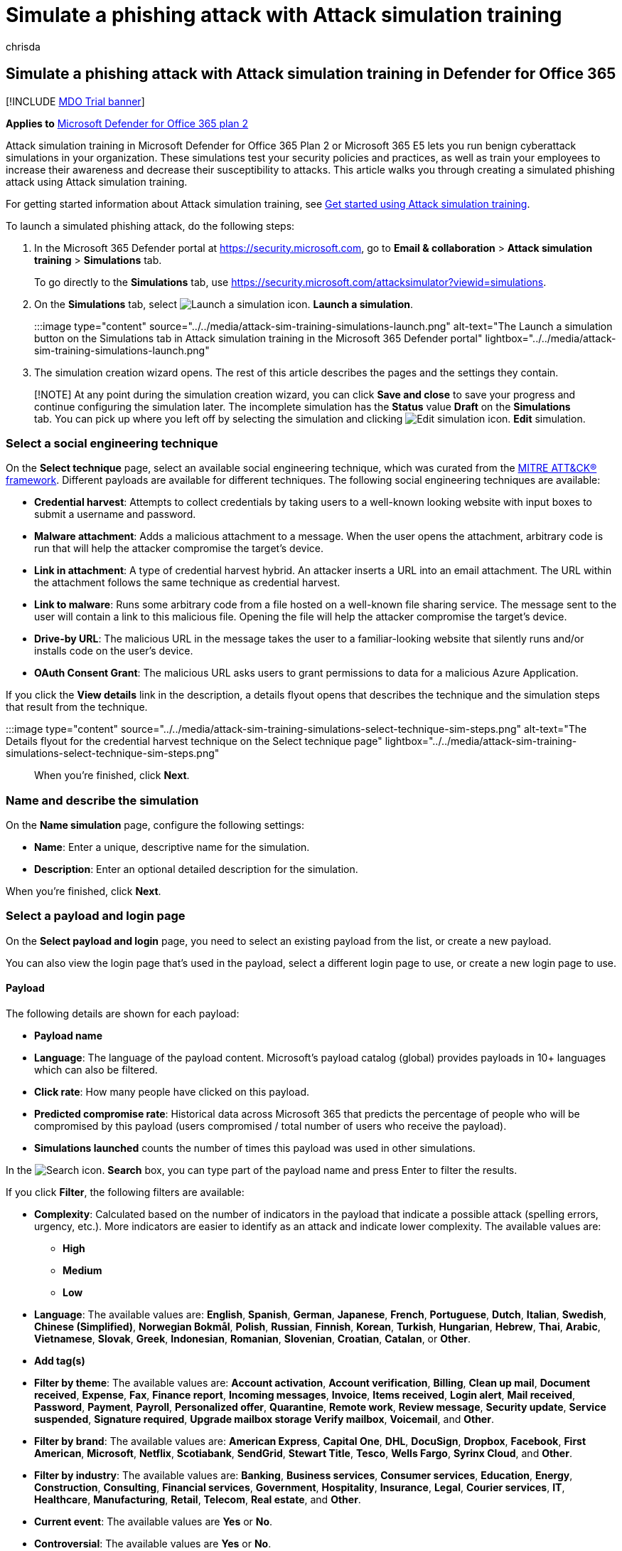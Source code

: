 = Simulate a phishing attack with Attack simulation training
:audience: ITPro
:author: chrisda
:description: Admins can learn how to simulate phishing attacks and train their users on phishing prevention using Attack simulation training in Microsoft Defender for Office 365 Plan 2.
:manager: dansimp
:ms.author: chrisda
:ms.collection: ["M365-security-compliance", "m365initiative-defender-office365"]
:ms.custom:
:ms.localizationpriority: medium
:ms.service: microsoft-365-security
:ms.subservice: mdo
:ms.topic: how-to
:search.appverid: met150

== Simulate a phishing attack with Attack simulation training in Defender for Office 365

[!INCLUDE xref:../includes/mdo-trial-banner.adoc[MDO Trial banner]]

*Applies to*  xref:defender-for-office-365.adoc[Microsoft Defender for Office 365 plan 2]

Attack simulation training in Microsoft Defender for Office 365 Plan 2 or Microsoft 365 E5 lets you run benign cyberattack simulations in your organization.
These simulations test your security policies and practices, as well as train your employees to increase their awareness and decrease their susceptibility to attacks.
This article walks you through creating a simulated phishing attack using Attack simulation training.

For getting started information about Attack simulation training, see xref:attack-simulation-training-get-started.adoc[Get started using Attack simulation training].

To launch a simulated phishing attack, do the following steps:

. In the Microsoft 365 Defender portal at https://security.microsoft.com, go to *Email & collaboration* > *Attack simulation training* > *Simulations* tab.
+
To go directly to the *Simulations* tab, use https://security.microsoft.com/attacksimulator?viewid=simulations.

. On the *Simulations* tab, select image:../../media/m365-cc-sc-create-icon.png[Launch a simulation icon.] *Launch a simulation*.
+
:::image type="content" source="../../media/attack-sim-training-simulations-launch.png" alt-text="The Launch a simulation button on the Simulations tab in Attack simulation training in the Microsoft 365 Defender portal" lightbox="../../media/attack-sim-training-simulations-launch.png":::

. The simulation creation wizard opens.
The rest of this article describes the pages and the settings they contain.

____
[!NOTE] At any point during the simulation creation wizard, you can click *Save and close* to save your progress and continue configuring the simulation later.
The incomplete simulation has the *Status* value *Draft* on the *Simulations* tab.
You can pick up where you left off by selecting the simulation and clicking image:../../media/m365-cc-sc-edit-icon.png[Edit simulation icon.] *Edit* simulation.
____

=== Select a social engineering technique

On the *Select technique* page, select an available social engineering technique, which was curated from the https://attack.mitre.org/techniques/enterprise/[MITRE ATT&CK® framework].
Different payloads are available for different techniques.
The following social engineering techniques are available:

* *Credential harvest*: Attempts to collect credentials by taking users to a well-known looking website with input boxes to submit a username and password.
* *Malware attachment*: Adds a malicious attachment to a message.
When the user opens the attachment, arbitrary code is run that will help the attacker compromise the target's device.
* *Link in attachment*: A type of credential harvest hybrid.
An attacker inserts a URL into an email attachment.
The URL within the attachment follows the same technique as credential harvest.
* *Link to malware*: Runs some arbitrary code from a file hosted on a well-known file sharing service.
The message sent to the user will contain a link to this malicious file.
Opening the file will help the attacker compromise the target's device.
* *Drive-by URL*: The malicious URL in the message takes the user to a familiar-looking website that silently runs and/or installs code on the user's device.
* *OAuth Consent Grant*: The malicious URL asks users to grant permissions to data for a malicious Azure Application.

If you click the *View details* link in the description, a details flyout opens that describes the technique and the simulation steps that result from the technique.

:::image type="content" source="../../media/attack-sim-training-simulations-select-technique-sim-steps.png" alt-text="The Details flyout for the credential harvest technique on the Select technique page" lightbox="../../media/attack-sim-training-simulations-select-technique-sim-steps.png":::

When you're finished, click *Next*.

=== Name and describe the simulation

On the *Name simulation* page, configure the following settings:

* *Name*: Enter a unique, descriptive name for the simulation.
* *Description*: Enter an optional detailed description for the simulation.

When you're finished, click *Next*.

=== Select a payload and login page

On the *Select payload and login* page, you need to select an existing payload from the list, or create a new payload.

You can also view the login page that's used in the payload, select a different login page to use, or create a new login page to use.

==== Payload

The following details are shown for each payload:

* *Payload name*
* *Language*: The language of the payload content.
Microsoft's payload catalog (global) provides payloads in 10+ languages which can also be filtered.
* *Click rate*: How many people have clicked on this payload.
* *Predicted compromise rate*: Historical data across Microsoft 365 that predicts the percentage of people who will be compromised by this payload (users compromised / total number of users who receive the payload).
* *Simulations launched* counts the number of times this payload was used in other simulations.

In the image:../../media/m365-cc-sc-search-icon.png[Search icon.] *Search* box, you can type part of the payload name and press Enter to filter the results.

If you click *Filter*, the following filters are available:

* *Complexity*: Calculated based on the number of indicators in the payload that indicate a possible attack (spelling errors, urgency, etc.).
More indicators are easier to identify as an attack and indicate lower complexity.
The available values are:
 ** *High*
 ** *Medium*
 ** *Low*
* *Language*: The available values are: *English*, *Spanish*, *German*, *Japanese*, *French*, *Portuguese*, *Dutch*, *Italian*, *Swedish*, *Chinese (Simplified)*, *Norwegian Bokmål*, *Polish*, *Russian*, *Finnish*, *Korean*, *Turkish*, *Hungarian*, *Hebrew*, *Thai*, *Arabic*, *Vietnamese*, *Slovak*, *Greek*, *Indonesian*, *Romanian*, *Slovenian*, *Croatian*, *Catalan*, or *Other*.
* *Add tag(s)*
* *Filter by theme*: The available values are: *Account activation*, *Account verification*, *Billing*, *Clean up mail*, *Document received*, *Expense*, *Fax*, *Finance report*, *Incoming messages*, *Invoice*, *Items received*, *Login alert*, *Mail received*, *Password*, *Payment*, *Payroll*, *Personalized offer*, *Quarantine*, *Remote work*, *Review message*, *Security update*, *Service suspended*, *Signature required*, *Upgrade mailbox storage Verify mailbox*, *Voicemail*, and *Other*.
* *Filter by brand*: The available values are: *American Express*, *Capital One*, *DHL*, *DocuSign*, *Dropbox*, *Facebook*, *First American*, *Microsoft*, *Netflix*, *Scotiabank*, *SendGrid*, *Stewart Title*, *Tesco*, *Wells Fargo*, *Syrinx Cloud*, and *Other*.
* *Filter by industry*: The available values are: *Banking*, *Business services*, *Consumer services*, *Education*, *Energy*, *Construction*, *Consulting*, *Financial services*, *Government*, *Hospitality*, *Insurance*, *Legal*, *Courier services*, *IT*, *Healthcare*, *Manufacturing*, *Retail*, *Telecom*, *Real estate*, and *Other*.
* *Current event*: The available values are *Yes* or *No*.
* *Controversial*: The available values are *Yes* or *No*.

When you're finished configuring the filters, click *Apply*, *Cancel*, or image:../../media/m365-cc-sc-clear-filters-icon.png[Clear filters icon] *Clear filters*.

If you select a payload from the list by selecting the check box, a image:../../media/m365-cc-sc-create-icon.png[Send a test payload icon.] *Send a test* button appears on the main page where you can send a copy of the payload email to yourself (the currently logged in user) for inspection.

To create your own payload, click image:../../media/m365-cc-sc-create-icon.png[Create a payload icon.] *Create a payload*.
For more information, see link:attack-simulation-training-payloads.md#create-payloads[Create custom payloads for Attack simulation training].

:::image type="content" source="../../media/attack-sim-training-simulations-select-payload.png" alt-text="The Select payload page in Attack simulation training in the Microsoft 365 Defender portal" lightbox="../../media/attack-sim-training-simulations-select-payload.png":::

If you select a payload from the list by clicking anywhere in the row other than the check box, details about the payload are shown in a flyout:

* The *Payload* tab contains an example and other details about the payload.
* The *Login page* tab is available only in *Credential Harvest* or *Link in attachment* payloads and is described in the next section.
* The *Simulations launched* tab contains the *Simulation name*, *Click rate*, *Compromised rate*, and *Action*.

:::image type="content" source="../../media/attack-sim-training-simulations-select-payload-details-payload-tab.png" alt-text="The Payload tab in the payload details flyout in Attack simulation training in the Microsoft 365 Defender portal" lightbox="../../media/attack-sim-training-simulations-select-payload-details-payload-tab.png":::

==== Login page

____
[!NOTE] The *Login page* tab is available only in *Credential Harvest* or *Link in attachment* payloads.
____

Select the payload from the list by clicking anywhere in the row other than the check box to open the details flyout.

The *Login page* tab in the payload details flyout shows the login page that's currently selected for the payload.

To view the complete login page, use the *Page 1* and *Page 2* links at the bottom of the page for two-page login pages.

:::image type="content" source="../../media/attack-sim-training-simulations-select-payload-details-login-page-tab.png" alt-text="The login page tab in the payload details flyout in Attack simulation training in the Microsoft 365 Defender portal" lightbox="../../media/attack-sim-training-simulations-select-payload-details-login-page-tab.png":::

To change the login page that's used in the payload, click image:../../media/m365-cc-sc-edit-icon.png[Change login page icon.] *Change login page*.

On the *Select login page* flyout that appears, The following information is shown for each login page:

* *Name*
* *Language*
* *Source*: For built-in login pages, the value is *Global*.
For custom login pages, the value is *Tenant*.
* *Status*: *Ready* or *Draft*.
* *Created by*: For built-in login pages, the value is *Microsoft*.
For custom login pages, the value is the UPN of the user who created the login page.
* *Last modified*
* *Actions*: Click image:../../media/m365-cc-sc-eye-icon.png[Preview icon.] *Preview* to preview the login page.

To find a login page in the list, use the image:../../media/m365-cc-sc-search-icon.png[Search icon.] *Search* box to find the name of the login page.

Click image:../../media/m365-cc-sc-filter-icon.png[Filter icon.] *Filter* to filter the login pages by *Source* or *Language*.

:::image type="content" source="../../media/attack-sim-training-simulations-select-payload-select-login-page.png" alt-text="The Select login page in the Login page tab in payload details flyout in Attack simulation training in the Microsoft 365 Defender portal" lightbox="../../media/attack-sim-training-simulations-select-payload-select-login-page.png":::

To create a new login page, click link:../../media/m365-cc-sc-create-icon.png[Create new icon.] *Create new* to start the create end user login page wizard.
The steps are the same as at *Login pages* at *Attack simulation training* > *Simulated content library* tab.
For instructions, see link:attack-simulation-training-login-pages.md#create-login-pages[Create login pages].

Back on the *Select login page*, verify the new login page you created is selected, and then click *Save*.

Back on the payload details flyout, click link:../../media/m365-cc-sc-close-icon.png[Close icon.] *Close*.

When you're finished on the *Select a payload and login page*, click *Next*.

=== Configure OAuth Payload

____
[!NOTE] This page is available only if you selected *OAuth Consent Grant* on the <<select-a-social-engineering-technique,Select technique>> page.
Otherwise, you're taken to the *Target users* page.
____

On the *Configure OAuth payload* page, configure the following settings:

* *App name*
* *App logo*: Click *Browse* to select a .png, .jpeg, or .gif file to use.
To remove a file after you've selected it, click *Remove*.
* *Select app scope*: Choose one of the following values:
 ** *Read user calendars*
 ** *Read user contacts*
 ** *Read user mail*
 ** *Read all chat messages*
 ** *Read all files that user can access*
 ** *Read and write access to user mail*
 ** *Send mail as a user*

=== Target users

On the *Target users* page, select who will receive the simulation.
Configure one of the following settings:

* *Include all users in your organization*: The affected users are show in lists of 10.
You can use the *Next* and *Previous* buttons directly below the list of users to scroll through the list.
You can also use the image:../../media/m365-cc-sc-search-icon.png[Search icon.] *Search* icon on the page to find affected users.
* *Include only specific users and groups*: Choose one of the following options:
 ** image:../../media/m365-cc-sc-create-icon.png[Add users icon.] *Add users*: In the *Add users* flyout that appears, you can find users and groups based on the following criteria:
  *** *Search for users or groups*: In box, you can type part of the *Name* or *Email address* of the user or group and then press Enter.
You can select some or all of the results.
When you're finished, click *Add x users*.
+
____
[!NOTE] Clicking the *Add filters* button to return to the *Filter users by categories* options will clear any users or groups that you selected in the search results.
____

  *** *Filter users by categories*: Select from none, some, or all of the following options:
   **** *Suggested user groups*: Select from the following values:
    ***** *All suggested user groups*
    ***** *Users not targeted by a simulation in the last three months*
    ***** *Repeat offenders*
   **** *User tags*: User tags are identifiers for specific groups of users (for example, Priority accounts).
For more information, see xref:user-tags.adoc[User tags in Microsoft Defender for Office 365].
+
Use the following options:

    ***** *Search*: In image:../../media/m365-cc-sc-search-icon.png[Search by user tags icon.] *Search by user tags*, you can type part of the user tag and then press Enter.
You can select some or all of the results.
    ***** Select *All user tags*
    ***** Select existing user tags.

   **** *Department*: Use the following options:
    ***** *Search*: In image:../../media/m365-cc-sc-search-icon.png[Search by Department icon.] *Search by Department*, you can type part the Department value and then press Enter.
You can select some or all of the results.
    ***** Select *All Department*
    ***** Select existing Department values.
   **** *Title*: Use the following options:
    ***** *Search*: In image:../../media/m365-cc-sc-search-icon.png[Search by Title icon.] *Search by Title*, you can type part of the Title value and then press Enter.
You can select some or all of the results.
    ***** Select *All Title*
    ***** Select existing Title values.

+
:::image type="content" source="../../media/attack-sim-training-simulations-target-users-filter-by-category.png" alt-text="The User filtering on the Target users page in Attack simulation training in the Microsoft 365 Defender portal" lightbox="../../media/attack-sim-training-simulations-target-users-filter-by-category.png":::
+
After you identify your criteria, the affected users are shown in the *User list* section that appears, where you can select some or all of the discovered recipients.
+
When you're finished, click *Apply(x)*, and then click *Add x users*.

+
Back on the main *Target users* page, you can use the image:../../media/m365-cc-sc-search-icon.png[Search icon.] *Search* box to find affected users.
You can also click image:../../media/m365-cc-sc-search-icon.png[Delete users icon.] *Delete* to remove specific users.
* image:../../media/m365-cc-sc-create-icon.png[Import icon.] *Import*: In the dialog that opens, specify a CSV file that contains one email address per line.
+
After you find a select the CSV file, the list of users are imported and shown on the *Targeted users* page.
You can use the image:../../media/m365-cc-sc-search-icon.png[Search icon.] *Search* box to find affected users.
You can also click image:../../media/m365-cc-sc-delete-icon.png[Delete targeted users icon.] *Delete* to remove specific users.

When you're finished, click *Next*.

=== Assign training

On the *Assign training* page, you can assign trainings for the simulation.
We recommend that you assign training for each simulation, as employees who go through training are less susceptible to similar attacks.
The following settings are available:

* *Select training content preference*: Choose one of the following options:
 ** *Microsoft training experience*: This is the default value that has the following associated options to configure:
  *** Select one of the following options:
   **** *Assign training for me*: This is the default and recommended value.
We assign training based on a user's previous simulation and training results, and you can review the selections in the next steps of the wizard.
   **** *Select training courses and modules myself*: If you select this value, you'll still be able to see the recommended content as well as all available courses and modules in the next step of the wizard.
  *** *Due date*: Choose one of the following values:
   **** *30 days after simulation ends*: This is the default value.
   **** *15 days after simulation ends*
   **** *7 days after simulation ends*
 ** *Redirect to a custom URL*: This value has the following associated options to configure:
  *** *Custom training URL* (required)
  *** *Custom training name* (required)
  *** *Custom training description*
  *** *Custom training duration (in minutes)*: The default value is 0, which means there is no specified duration for the training.
  *** *Due date*: Choose one of the following values:
   **** *30 days after simulation ends*: This is the default value.
   **** *15 days after simulation ends*
   **** *7 days after simulation ends*
 ** *No training*: If you select this value, the only option on the page is the *Next* button that takes you to the <<landing-page,*Landing page*>> page.

:::image type="content" source="../../media/attack-sim-training-simulations-assign-training-add-recommended-training.png" alt-text="The option to add the recommended training on the Training assignment page in Attack simulation training in the Microsoft 365 Defender portal" lightbox="../../media/attack-sim-training-simulations-assign-training-add-recommended-training.png":::

==== Training assignment

____
[!NOTE] The *Training assignment* page is available only if you selected *Microsoft training experience* > *Select training courses and modules myself* on the previous page.
____

On the *Training assignment* page, select the trainings that you want to add to the simulation by clicking image:../../media/m365-cc-sc-create-icon.png[Add trainings icon.] *Add trainings*.

On the *Add training* flyout that appears, you can select the trainings to use on the following tabs that are available:

* *Recommended* tab: Shows the recommended built-in trainings based on the simulation configuration.
These are the same trainings that would have been assigned if you selected *Assign training for me* on the previous page.
* *All trainings* tab: Shows all built-in trainings that are available.
+
The following information is shown for each training:

 ** *Training name*
 ** *Source*: The value is *Global*.
 ** *Duration (mins)*
 ** *Preview*: Click the *Preview* button to see the training.

+
In the image:../../media/m365-cc-sc-search-icon.png[Search icon.] *Search* box, you can type part of the training name and press Enter to filter the results on the current tab.
+
Select all trainings that you want to include from the current tab, and then click *Add*.

Back on the main *Training assignment* page, the trainings that you selected are shown.
The following information is shown for each training:

* *Training name*
* *Source*
* *Duration (mins)*

For each training in the list, you need to select who gets the training by selecting values in the *Assign to* column:

* *All users*
+
or one or both of the following values:

* *Clicked payload*
* *Compromised*

If you don't want to use a training that's shown, click image:../../media/m365-cc-sc-delete-icon.png[Delete training icon.] *Delete*.

:::image type="content" source="../../media/attack-sim-training-training-assignment.png" alt-text="The Training assignment page in Attack simulation training in the Microsoft 365 Defender portal" lightbox="../../media/attack-sim-training-training-assignment.png":::

When you're finished, click *Next*.

==== Landing page

On the *Landing page* page, you configure the web page that user are taken to if they open the payload in the simulation.

Microsoft-curated landing pages are available in 12 languages: Chinese (Simplified), Chinese (Traditional), English, French, German, Italian, Japanese, Korean, Portuguese, Russian, Spanish, and Dutch.

* *Select landing page preference*: The available values are:
 ** *Use Microsoft default landing page*: This is the default value that has the following associated options to configure:
  *** *Select landing page layout*: Select one of the available templates.
  *** *Add logo*: Click *Browse* to find and select a .png, .jpeg, or .gif file.
The logo size should be a maximum of 210 x 70 to avoid distortion.
To remove the logo, click *Remove*.
  *** *Add payload indicators to email*: This setting is not available if you previously selected *Malware attachment* or *Link to malware* on the <<select-a-social-engineering-technique,Select technique>> page.

+
You can preview the results by clicking the *Open preview panel* button at the bottom of the page.
 ** *Use a custom URL*: This setting is not available if you previously selected *Malware attachment* or *Link to malware* on the <<select-a-social-engineering-technique,Select technique>> page.
+
If you select *Use a custom URL*, you need to add the URL in the *Enter the custom landing page URL* box that appears.
No other options are available on the page.

 ** *Create your own landing page*: This value has the following associated options to configure:
  *** *Add payload indicators to email*:This setting is available to select only if both of the following statements are true:
   **** You selected *Credential harvest*, *Link in attachment*, *Drive-by URL*, or *OAuth Consent Grant* on the <<select-a-social-engineering-technique,Select technique>> page.
   **** You've added the *Dynamic tag* named *Insert Payload content* in the landing page content on this page.
  *** Landing page content: Two tabs are available:
   **** *Text*: A rich text editor is available to create your landing page.
In addition to the typical font and formatting settings, the following settings are available:
    ***** *Dynamic tag*: Select from the following tags:
+
|===
| Tag name | Tag value

| *Insert User name*
| `+${userName}+`

| *Insert First name*
| `+${firstName}+`

| *Insert Last name*
| `+${lastName}+`

| *Insert UPN*
| `+${upn}+`

| *Insert Email*
| `+${emailAddress}+`

| *Insert Department*
| `+${department}+`

| *Insert Manager*
| `+${manager}+`

| *Insert Mobile phone*
| `+${mobilePhone}+`

| *Insert City*
| `+${city}+`

| *Insert sender name*
| `+${FromName}+`

| *Insert sender email*
| `+${FromEmail}+`

| *Insert Payload subject*
| `+${EmailSubject}+`

| *Insert Payload content*
| `+${EmailContent}+`

| *Insert Date*
| `${date\|MM/dd/yyyy\|offset}`
|===

    ***** *Use from default*: Select an available template to start with.
You can modify the text and layout in the editing area.
To reset the landing page back to the default text and layout of the template, click *Reset to default*.
  *** *Code*: You can view and modify the HTML code directly.

+
You can preview the results by clicking the *Open preview panel* button in the middle of the page.

When you're finished, click *Next*.

____
[!NOTE] Certain trademarks, logos, symbols, insignias and other source identifiers receive heightened protection under local, state and federal statutes and laws.
Unauthorized use of such indicators can subject the users to penalties, including criminal fines.
Though not an extensive list, this includes the Presidential, Vice Presidential, and Congressional seals, the CIA, the FBI, Social Security, Medicare and Medicaid, the United States Internal Revenue Service, and the Olympics.
Beyond these categories of trademarks, use and modification of any third-party trademark carries an inherent amount of risk.
Using your own trademarks and logos in a payload would be less risky, particularly where your organization permits the use.
If you have any further questions about what is or is not appropriate to use when creating or configuring a payload, you should consult with your legal advisors.
____

=== Select end user notification

On the *Select end user notification* page, select from the following notification options:

* *Do not deliver notifications*: Click *Proceed* in the alert dialog that appears.
If you select this option, you're taken to the <<launch-details,Launch details>> page when you click *Next*.
* *Microsoft default notification (recommended)*: The following additional settings are available on the page:
 ** *Select default language*: The available values are: *English*, *Spanish*, *German*, *Japanese*, *French*, *Portuguese*, *Dutch*, *Italian*, *Swedish*, *Chinese (Simplified)*, *Norwegian Bokmål*, *Polish*, *Russian*, *Finnish*, *Korean*, *Turkish*, *Hungarian*, *Hebrew*, *Thai*, *Arabic*, *Vietnamese*, *Slovak*, *Greek*, *Indonesian*, *Romanian*, *Slovenian*, *Croatian*, *Catalan*, or *Other*.
 ** By default, the following notifications are included:
  *** *Microsoft positive reinforcement notification*
  *** *Microsoft default training assignment notification*
  *** *Microsoft default training reminder notification*

+
For each notification, the following information is available:
  *** *Notifications*: The name of the notification.
  *** *Language*: If the notification contains multiple translations, the first two languages are shown directly.
To see the remaining languages, hover over the numeric icon (for example, *+10*).
  *** *Type*: One of the following values:
   **** *Positive reinforcement notification*
   **** *Training assignment notification*
   **** *Training reminder notification*
  *** *Delivery preferences*: For *Positive reinforcement notification* and *Training reminder notification* types, the following values are available
   **** *Do not deliver*
   **** *Deliver after campaign ends*
   **** *Deliver during campaign*
  *** *Actions*: If you click on the image:../../media/m365-cc-sc-view-icon.png[View icon.] *View* icon, the *Review notification* page appears with the following information:
   **** *Preview* tab: View the notification message as users will see it.
    ***** To view the message in different languages, use the *Select language* box.
    ***** Use the *Select payload to preview* box to select the notification message for simulations that contain multiple payloads.
   **** *Details* tab: View details about the notification:
    ***** *Notification description*
    ***** *Source*: For built-in notifications, the value is *Global*.
For custom notifications, the value is *Tenant*.
    ***** *Notification type*: One of the following types base on the notification you originally selected:
     ****** *Positive reinforcement notification*
     ****** *Training assignment notification*
     ****** *Training reminder notification*
    ***** *Modified by*
    ***** *Last modified*

+
When you're finished, click *Close*.

+
You're taken to the <<launch-details,Launch details>> page when you click *Next*.
* *Customized end user notifications*: When you click *Next*, you're taken to the *Training assignment notification* page as described in the next sections.

==== Training assignment notification

The *Training assignment notification* page is available only if you selected *Customized end user notifications* on the *<<select-end-user-notification,Select end user notification>>* page.

This page shows the following notifications and their configured languages:

* *Microsoft default training assignment notification*
* Any custom training assignment notifications that you previously created.
+
These notifications are also available in *End user notifications* on the *Simulation content library* tab in Attack simulation training at https://security.microsoft.com/attacksimulator?viewid=simulationcontentlibrary.
*Microsoft default training assignment notification* is available on the *Global notifications* tab.
Custom training assignment notifications are available on the *Tenant notifications* tab.
For more information, see xref:attack-simulation-training-end-user-notifications.adoc[End-user notifications for Attack simulation training].

You can select an existing training assignment notification or create a new notification to use:

* To select an existing notification, click in the blank area next to the notification name.
If you click on the notification name, the notification is selected and a preview flyout appears.
To deselect the notification, clear the check box next to the notification.
* To search for an existing notification, use the image:../../media/m365-cc-sc-search-icon.png[Search icon.] *Search* box to search for the name.
+
Select the notification that you want to use, and then click *Next*.

* To create and use a new notification, click image:../../media/m365-cc-sc-create-icon.png[Create new icon.] *Create new*.

===== Create new training assignment notification wizard

If you clicked image:../../media/m365-cc-sc-create-icon.png[Create new icon.] *Create new* on the *Training assignment notification* page, a notification creation wizard opens.

The creation steps are identical as described in link:attack-simulation-training-end-user-notifications.md#create-end-user-notifications[Create end-user notifications].

____
[!NOTE] On the *Define details* page, be sure to select the value *Training assignment notification* for *Select notification type*.
____

When you're finished, you're taken back to the *Training assignment notification* page where the notification that you just created now appears in the list.

Select the notification that you want to use, and then click *Next*.

==== Training reminder notification

The *Training reminder notification* page is available only if you selected *Customized end user notifications* on the *<<select-end-user-notification,Select end user notification>>* page.

* *Set frequency for reminder notification*: Select *Weekly* (default) or *Twice a week*.
* *Select a reminder notification*: This section shows the following notifications and their configured languages:
 ** *Microsoft default training reminder notification*
 ** Any custom training reminder notifications that you previously created.
+
These notifications are also available in *End user notifications* on the *Simulation content library* tab in Attack simulation training at https://security.microsoft.com/attacksimulator?viewid=simulationcontentlibrary.
*Microsoft default training reminder notification* is available on the *Global notifications* tab.
Custom training reminder notifications are available on the *Tenant notifications* tab.
For more information, see xref:attack-simulation-training-end-user-notifications.adoc[End-user notifications for Attack simulation training].

+
You can select an existing training reminder notification or create a new notification to use:
 ** To select an existing notification, click in the blank area next to the notification name.
If you click on the notification name, the notification is selected and a preview flyout appears.
To deselect the notification, clear the check box next to the notification.
 ** To search for an existing notification, use the image:../../media/m365-cc-sc-search-icon.png[Search icon.] *Search* box to search for the name.
+
Select the notification that you want to use, and then click *Next*.

 ** To create and use a new notification, click image:../../media/m365-cc-sc-create-icon.png[Create new icon.] *Create new*.

===== Create new training reminder notification wizard

If you clicked image:../../media/m365-cc-sc-create-icon.png[Create new icon.] *Create new* on the *Training reminder notification* page, a notification creation wizard opens.

The creation steps are identical as described in link:attack-simulation-training-end-user-notifications.md#create-end-user-notifications[Create end-user notifications].

____
[!NOTE] On the *Define details* page, be sure to select the value *Training reminder notification* for *Select notification type*.
____

When you're finished, you're taken back to the *Training reminder notification* page where the notification that you just created now appears in the list.

Select the notification that you want to use, and then click *Next*.

==== Positive reinforcement notification

The *Positive reinforcement notification* page is available only if you selected *Customized end user notifications* on the *<<select-end-user-notification,Select end user notification>>* page.

* *Delivery preferences*: Select one of the following values:
 ** *Do not deliver*: If you select this option, you're taken to the <<launch-details,Launch details>> page when you click *Next*.
 ** *Deliver after the user reports a phish and campaign ends* or *Deliver immediately after the user reports a phish*: These sections show the following notifications and their configured languages in the *Select a positive reinforcement notification* section that appears:
 ** *Microsoft default positive reinforcement notification*
 ** Any custom positive reinforcement notifications that you previously created.
+
These notifications are also available in *End user notifications* on the *Simulation content library* tab in Attack simulation training at https://security.microsoft.com/attacksimulator?viewid=simulationcontentlibrary.
*Microsoft default positive reinforcement notification* is available on the *Global notifications* tab.
Custom positive reinforcement notifications are available on the *Tenant notifications* tab.
For more information, see xref:attack-simulation-training-end-user-notifications.adoc[End-user notifications for Attack simulation training].

+
You can select an existing positive reinforcement notification or create a new notification to use:
 ** To select an existing notification, click in the blank area next to the notification name.
If you click on the notification name, the notification is selected and a preview flyout appears.
To deselect the notification, clear the check box next to the notification.
 ** To search for an existing notification, use the image:../../media/m365-cc-sc-search-icon.png[Search icon.] *Search* box to search for the name.
+
Select the notification that you want to use, and then click *Next*.

 ** To create and use a new notification, click image:../../media/m365-cc-sc-create-icon.png[Create new icon.] *Create new*.

===== Create new positive reinforcement notification wizard

If you clicked image:../../media/m365-cc-sc-create-icon.png[Create new icon.] *Create new* on the *Positive reinforcement notification* page, a notification creation wizard opens.

The creation steps are identical as described in link:attack-simulation-training-end-user-notifications.md#create-end-user-notifications[Create end-user notifications].

____
[!NOTE] On the *Define details* page, be sure to select the value *Positive reinforcement notification* for *Select notification type*.
____

When you're finished, you're taken back to the *Positive reinforcement notification* page where the notification that you just created now appears in the list.

Select the notification that you want to use, and then click *Next*.

=== Launch details

On the *Launch details* page, you choose when to launch the simulation and when to end the simulation.
We'll stop capturing interaction with this simulation after the end date you specify.

The following settings are available:

* Choose one of the following values:
 ** *Launch this simulation as soon as I'm done*
 ** *Schedule this simulation to be launched later*: This value has the following associated options to configure:
  *** *Select launch date*
  *** *Select launch time*
* *Configure number of days to end simulation after*: The default value is 2.
* *Enable region aware time zone delivery*: Deliver simulated attack messages to your employees during their working hours based on their region.
* *Display the drive-by technique interstitial data gathered page*: This setting is available only if you selected *Drive-by URL* on the <<select-a-social-engineering-technique,select a technique page>> page.
You can show the overlay that comes up for drive-by URL technique attacks.
To hide the overlay and go directly to the landing page, don't select this option.

When you're finished, click *Next*.

=== Review simulation

On the *Review simulation* page, you can review the details of your simulation.

Click the image:../../media/m365-cc-sc-send-icon.png[Send a test icon.] *Send a test* button to send a copy of the payload email to yourself (the currently logged in user) for inspection.

You can select *Edit* in each section to modify the settings within the section.
Or you can click *Back* or select the specific page in the wizard.

When you're finished, click *Submit*.

:::image type="content" source="../../media/attack-sim-training-simulations-review-simulation.png" alt-text="The Review simulation page in Attack simulation training in the Microsoft 365 Defender portal" lightbox="../../media/attack-sim-training-simulations-review-simulation.png":::
